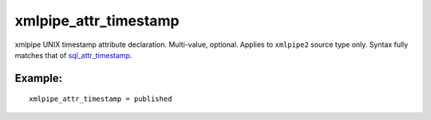 xmlpipe\_attr\_timestamp
~~~~~~~~~~~~~~~~~~~~~~~~

xmlpipe UNIX timestamp attribute declaration. Multi-value, optional.
Applies to ``xmlpipe2`` source type only. Syntax fully matches that of
`sql\_attr\_timestamp <../../data_source_configuration_options/sqlattr_timestamp.rst>`__.

Example:
^^^^^^^^

::


    xmlpipe_attr_timestamp = published

